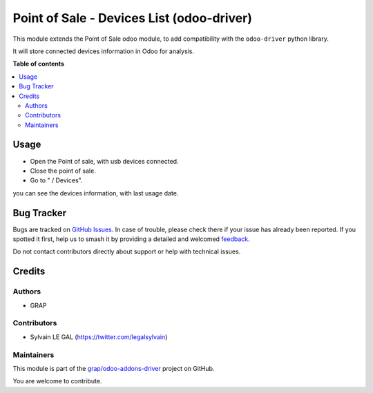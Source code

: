 ==============================================
Point of Sale - Devices List (odoo-driver)
==============================================

.. 
   !!!!!!!!!!!!!!!!!!!!!!!!!!!!!!!!!!!!!!!!!!!!!!!!!!!!
   !! This file is generated by oca-gen-addon-readme !!
   !! changes will be overwritten.                   !!
   !!!!!!!!!!!!!!!!!!!!!!!!!!!!!!!!!!!!!!!!!!!!!!!!!!!!
   !! source digest: sha256:63ff73f178c006d30b461727ded5ba1bed4fd9636947ea3fa30573d14a52a8c4
   !!!!!!!!!!!!!!!!!!!!!!!!!!!!!!!!!!!!!!!!!!!!!!!!!!!!

.. |badge1| image:: https://img.shields.io/badge/maturity-Beta-yellow.png
    :target: https://odoo-community.org/page/development-status
    :alt: Beta
.. |badge2| image:: https://img.shields.io/badge/licence-AGPL--3-blue.png
    :target: http://www.gnu.org/licenses/agpl-3.0-standalone.html
    :alt: License: AGPL-3
.. |badge3| image:: https://img.shields.io/badge/github-grap%2Fodoo--addons--driver-lightgray.png?logo=github
    :target: https://github.com/grap/odoo-addons-driver/tree/16.0/pos_driver_device_list
    :alt: grap/odoo-addons-driver

|badge1| |badge2| |badge3|

This module extends the Point of Sale odoo module, to add compatibility
with the ``odoo-driver`` python library.

It will store connected devices information in Odoo for analysis.

**Table of contents**

.. contents::
   :local:

Usage
=====

* Open the Point of sale, with usb devices connected.

* Close the point of sale.

* Go to " / Devices".

you can see the devices information, with last usage date.

.. figure:: https://raw.githubusercontent.com/grap/odoo-addons-driver/16.0/pos_driver_device_list/static/img/pos_device_tree.png

Bug Tracker
===========

Bugs are tracked on `GitHub Issues <https://github.com/grap/odoo-addons-driver/issues>`_.
In case of trouble, please check there if your issue has already been reported.
If you spotted it first, help us to smash it by providing a detailed and welcomed
`feedback <https://github.com/grap/odoo-addons-driver/issues/new?body=module:%20pos_driver_device_list%0Aversion:%2016.0%0A%0A**Steps%20to%20reproduce**%0A-%20...%0A%0A**Current%20behavior**%0A%0A**Expected%20behavior**>`_.

Do not contact contributors directly about support or help with technical issues.

Credits
=======

Authors
~~~~~~~

* GRAP

Contributors
~~~~~~~~~~~~

* Sylvain LE GAL (https://twitter.com/legalsylvain)

Maintainers
~~~~~~~~~~~

This module is part of the `grap/odoo-addons-driver <https://github.com/grap/odoo-addons-driver/tree/16.0/pos_driver_device_list>`_ project on GitHub.

You are welcome to contribute.
